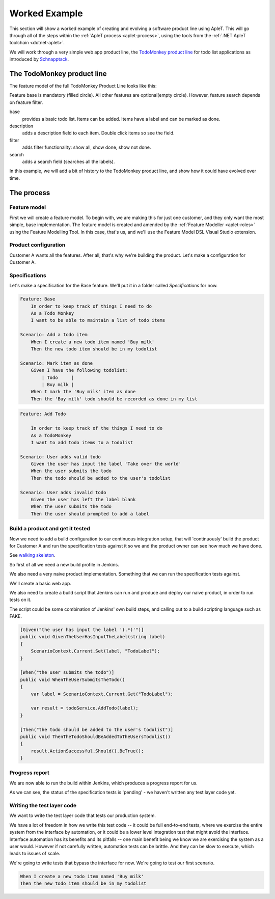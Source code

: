 **************
Worked Example
**************

This section will show a worked example of creating and evolving
a software product line using ApleT.  This will go through all of
the steps within the :ref:`ApleT process <aplet-process>`, using the tools from the 
:ref:`.NET ApleT toolchain <dotnet-aplet>`.

We will work through a very simple web app product line, the 
`TodoMonkey product line <http://featuremonkey_js.schnapptack.de/latest/example_spl/>`_ 
for todo list applications as introduced by `Schnapptack <http://schnapptack.de/>`_.

The TodoMonkey product line
===========================

The feature model of the full TodoMonkey Product Line looks like this:

.. image:: _static/todomonkey-featuremodel.png

.. todo:: This feature model might need some refining, e.g. break base into list, add item, label, mark as done, etc

Feature base is mandatory (filled circle). All other features are optional(empty circle). However, feature search depends on feature filter.

base   
    provides a basic todo list. Items can be added. Items have a label and can be marked as done.

description    
    adds a description field to each item. Double click items so see the field.

filter     
    adds filter functionality: show all, show done, show not done.

search     
    adds a search field (searches all the labels).


In this example, we will add a bit of history to the TodoMonkey product line, and show how it could
have evolved over time.

The process
===========

Feature model
-------------

First we will create a feature model.  To begin with, we are making this for just one customer,
and they only want the most simple, base implementation.  The feature model is created and amended
by the :ref:`Feature Modeller <aplet-roles>` using the Feature Modelling Tool.  In this case, that's
us, and we'll use the Feature Model DSL Visual Studio extension.

.. image:: _static/todomonkey-fm-justbase.png
    :align: center

Product configuration
---------------------

Customer A wants all the features.  After all, that's why we're building the product.
Let's make a configuration for Customer A.

Specifications
--------------

Let's make a specification for the Base feature.
We'll put it in a folder called `Specifications` for now.

.. code-block:: gherkin

    Feature: Base
        In order to keep track of things I need to do
        As a Todo Monkey
        I want to be able to maintain a list of todo items

    Scenario: Add a todo item
        When I create a new todo item named 'Buy milk'
        Then the new todo item should be in my todolist

    Scenario: Mark item as done
        Given I have the following todolist:
            | Todo     |
            | Buy milk |
        When I mark the 'Buy milk' item as done
        Then the 'Buy milk' todo should be recorded as done in my list

.. code-block:: gherkin

    Feature: Add Todo

        In order to keep track of the things I need to do
        As a TodoMonkey
        I want to add todo items to a todolist

    Scenario: User adds valid todo
        Given the user has input the label 'Take over the world'
        When the user submits the todo
        Then the todo should be added to the user's todolist

    Scenario: User adds invalid todo
        Given the user has left the label blank
        When the user submits the todo
        Then the user should prompted to add a label


Build a product and get it tested
---------------------------------

.. todo:: talk about jenkins config, e.g. we need git and msbuild plugins
.. todo:: need to reference the GOOS book more for walking skeleton, outside in ideas, etc.

Now we need to add a build configuration to our continuous integration setup,
that will 'continuously' build the product for Customer A and run the specification
tests against it so we and the product owner can see how much we have done.

See `walking skeleton <https://gojko.net/2014/06/09/forget-the-walking-skeleton-put-it-on-crutches/>`_.

So first of all we need a new build profile in Jenkins.

.. image:: _static/todomonkey-jenkins-config.png
    :align: center

We also need a very naive product implementation.  Something that we can run the specification tests against.

We'll create a basic web app.

We also need to create a build script that Jenkins can run and produce and deploy our naive product, in
order to run tests on it.

The script could be some combination of Jenkins' own build steps, and calling out to a build scripting language
such as FAKE.

.. image:: _static/todomonkey-jenkins-teststeps.png
    :align: center

.. todo:: write the test execution code, here probably use browser automation

.. code-block:: csharp

    [Given("the user has input the label '(.*)'")] 
    public void GivenTheUserHasInputTheLabel(string label) 
    { 
        ScenarioContext.Current.Set(label, "TodoLabel"); 
    } 
     
    [When("the user submits the todo")] 
    public void WhenTheUserSubmitsTheTodo() 
    { 
        var label = ScenarioContext.Current.Get("TodoLabel"); 
     
        var result = todoService.AddTodo(label); 
    } 
      
    [Then("the todo should be added to the user's todolist")] 
    public void ThenTheTodoShouldBeAddedToTheUsersTodolist() 
    { 
        result.ActionSuccessful.Should().BeTrue(); 
    } 


Progress report
---------------

.. todo:: discuss manual vs automated build runs in jenkins

We are now able to run the build within Jenkins, which produces a progress report for us.

.. image:: _static/todomonkey-jenkins-progressreport.png
    :align: center

As we can see, the status of the specification tests is 'pending' - we haven't written
any test layer code yet.

Writing the test layer code
---------------------------

We want to write the test layer code that tests our production system.

We have a lot of freedom in how we write this test code -- it could be full 
end-to-end tests, where we exercise the entire system from the interface by
automation, or it could be a lower level integration test that might avoid
the interface.  Interface automation has its benefits and its pitfalls --
one main benefit being we know we are exercising the system as a user would.
However if not carefully written, automation tests can be brittle.  And they
can be slow to execute, which leads to issues of scale.

.. todo:: more discussion of automation testing vs lower level

We're going to write tests that bypass the interface for now.
We're going to test our first scenario.

.. code-block:: gherkin

    When I create a new todo item named 'Buy milk'
    Then the new todo item should be in my todolist



